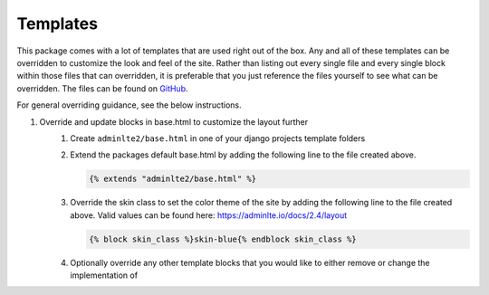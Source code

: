 Templates
*********

This package comes with a lot of templates that are used right out of the box.
Any and all of these templates can be overridden to customize the look and feel
of the site. Rather than listing out every single file and every single block
within those files that can overridden, it is preferable that you just
reference the files yourself to see what can be overridden. The files can be
found on `GitHub <https://github.com/DJBarnes/django-adminlte-2/tree/master/django_adminlte_2/templates>`_.

For general overriding guidance, see the below instructions.

1. Override and update blocks in base.html to customize the layout further
    1. Create ``adminlte2/base.html`` in one of your django projects template
       folders
    2. Extend the packages default base.html by adding the following line to
       the file created above.

       .. code:: html+django

           {% extends "adminlte2/base.html" %}

    3. Override the skin class to set the color theme of the site by adding the
       following line to the file created above.
       Valid values can be found here: https://adminlte.io/docs/2.4/layout

       .. code:: html+django

           {% block skin_class %}skin-blue{% endblock skin_class %}

    4. Optionally override any other template blocks that you would like to
       either remove or change the implementation of
